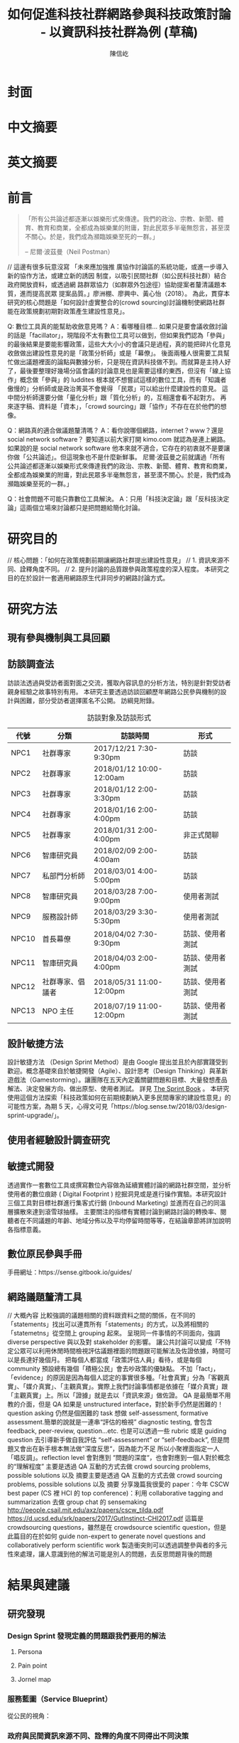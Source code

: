 #+TITLE: 如何促進科技社群網路參與科技政策討論 - 以資訊科技社群為例 (草稿)
#+AUTHOR: 陳信屹
#+EMAIL: ossug.hychen@gmail.com
#+DATE:
* 封面
* 中文摘要
 #+BEGIN_COMMENT
 字數以 500 字為限，並在其後列名 5 個以內中文關鍵詞。
 #+END_COMMENT
* 英文摘要
 #+BEGIN_COMMENT
 字數以 150 字為限，並在其後列名 5 個以內英文關鍵詞。
 #+END_COMMENT
* 前言
  #+BEGIN_QUOTE
 「所有公共論述都逐漸以娛樂形式來傳達。我們的政治、宗教、新聞、體育、教育和商業，全都成為娛樂業的附庸，對此民眾多半毫無怨言，甚至漠不關心。於是，我們成為瀕臨娛樂至死的一群。」

  -- 尼爾·波茲曼（Neil Postman）
  #+END_QUOTE
  // 這邊有很多玩意沒寫
 「未來應加強推 廣協作討論區的系統功能，或進一步導入新的協作方法，或建立新的誘因 制度，以吸引民間社群（如公民科技社群）結合政府開放資料，或透過網 路群眾協力（如群眾外包途徑）協助提案者釐清議題本質，進而提高民眾 提案品質。」廖洲棚、廖興中、黃心怡（2018）。
  為此，貫穿本研究的核心問題是「如何設計虛實整合的(crowd sourcing)討論機制使網路社群能在政策規劃初期對政策產生建設性意見」。

  Q: 數位工具真的能幫助收斂意見嗎？
  A：看哪種目標... 如果只是要會議收斂討論的話是「facillator」，現階段不太有數位工具可以做到，但如果我們認為「參與」的最後結果是要能影響政策，這些大大小小的會議只是過程，真的能把碎片化意見收斂做出建設性意見的是「政策分析師」或是「幕僚」。 後面兩種人很需要工具幫忙做出議題裡面的論點與數據分析，只是現在資訊科技做不到。而就算是主持人好了，最後要整理好幾場分區會議的討論意見也是需要這樣的東西，但沒有「線上協作」概念做「參與」的 luddites 根本就不想嘗試這樣的數位工具，而有「知識者傲慢的」分析師或是政治菁英不會覺得 「民眾」可以給出什麼建設性的意見。 這中間分析師還要分做「量化分析」跟「質化分析」的，互相還會看不起對方。 再來逐字稿、資料是「資本」，「crowd sourcing」跟「協作」不存在在於他們的想像。

  Q：網路真的適合做議題釐清嗎？
  A：看你說哪個網路，internet？www？還是 social network software？ 要知道以前大家打開 kimo.com 就認為是連上網路。 如果說的是 social network software 他本來就不適合，它存在的初衷就不是要讓你做「公共論述」。但這現象也不是什麼新鮮事。 尼爾·波茲曼之前就講過「所有公共論述都逐漸以娛樂形式來傳達我們的政治、宗教、新聞、體育、教育和商業，全都成為娛樂業的附庸，對此民眾多半毫無怨言，甚至漠不關心。於是，我們成為瀕臨娛樂至死的一群。」

  Q：社會問題不可能只靠數位工具解決。
  A：只用「科技決定論」跟「反科技決定論」這兩個立場來討論都只是把問題給簡化討論。
* 研究目的
  // 核心問題：「如何在政策規劃前期讓網路社群提出建設性意見」
  // 1. 資訊來源不同、詮釋角度不同。
  // 2. 提升討論的品質跟參與政策程度的深入程度。
  本研究之目的在於設計一套適用網路原生代非同步的網路討論方式。
* 研究方法
** 現有參與機制與工具回顧
** 訪談調查法
  訪談法透過與受訪者面對面之交流，獲取內容訊息的分析方法，特別是針對受訪者親身經驗之故事特別有用。 本研究主要透過訪談回顧歷年網路公民參與機制的設計與困難，部分受訪者選擇匿名不公開。
  訪綱見附錄。
  #+CAPTION: 訪談對象及訪談形式
  | 代號  | 分類             | 訪談時間                 | 形式             |
  |-------+------------------+--------------------------+------------------|
  | NPC1  | 社群專家         | 2017/12/21 7:30-9:30pm   | 訪談             |
  | NPC2  | 社群專家         | 2018/01/12 10:00-12:00am | 訪談             |
  | NPC3  | 社群專家         | 2018/01/12 2:00-3:30pm   | 訪談             |
  | NPC4  | 社群專家         | 2018/01/16 2:00-4:00pm   | 訪談             |
  | NPC5  | 社群專家         | 2018/01/31 2:00-4:00pm   | 非正式閒聊       |
  | NPC6  | 智庫研究員       | 2018/02/09 2:00-4:00am   | 訪談             |
  | NPC7  | 私部門分析師     | 2018/03/01 4:00-5:00pm   | 訪談             |
  | NPC8  | 智庫研究員       | 2018/03/28 7:00-9:00pm   | 使用者測試       |
  | NPC9  | 服務設計師       | 2018/03/29 3:30-5:30pm   | 使用者測試       |
  | NPC10 | 首長幕僚         | 2018/04/02 7:30-9:30pm   | 訪談、使用者測試 |
  | NPC11 | 智庫研究員       | 2018/04/03 2:00-4:00pm   | 訪談、使用者測試 |
  | NPC12 | 社群專家、倡議者 | 2018/05/31 11:00-12:00pm | 訪談、使用者測試 |
  | NPC13 | NPO 主任         | 2018/07/19 11:00-12:00pm | 訪談、使用者測試 |
** 設計敏捷方法
   設計敏捷方法 （Design Sprint Method）是由 Google 提出並且於內部實踐受到歡迎。概念基礎來自於敏捷開發（Agile）、設計思考（Design Thinking）與革新遊戲法（Gamestorming）。讓團隊在五天內定義關鍵問題和目標、大量發想產品解法、決定發展方向、做出原型、使用者測試。
   詳見 [[https://www.thesprintbook.com/][The Sprint Book]] 。 本研究使用這個方法探索「科技政策如何在前期規劃納入更多民間專家的建設性意見」的可能性方案，為期 5 天，心得文可見「https://blog.sense.tw/2018/03/design-sprint-upgrade/」。
** 使用者經驗設計調查研究
** 敏捷式開發
  透過實作一套數位工具或撰寫數位內容做為延續實體討論的網路社群空間，並分析使用者的數位痕跡 ( Digital Footprint ) 挖掘洞見或是進行操作實驗。本研究設計三個工具對目標社群進行集客式行銷 (Inbound Marketing) 並進而在自己的同溫層擴散來達到滾雪球抽樣。
  主要關注的指標有實體討論到網路討論的轉換率、閱聽者在不同議題的年齡、地域分佈以及平均停留時間等等，在結論章節將詳加說明各指標意義。
** 數位原民參與手冊
    #+BEGIN_COMMENT
    這裡寫集客式行銷 (Inbound Marketing) 的關聯性。
    #+END_COMMENT
    手冊網址：https://sense.gitbook.io/guides/
** 網路議題釐清工具
    #+BEGIN_COMMENT
    這裡寫議題釐清工具的設計跟集客式行銷 (Inbound Marketing) 的關聯性。
    #+END_COMMENT
    // 大概內容
    比較強調的議題相關的資料跟資料之間的關係，在不同的「statements」找出可以連貫所有「statements」的方式，以及將相關的「statemetns」從空間上 grouping 起來。
    呈現同一件事情的不同面向，強調 diverse perspective 與以及對 stakeholder 的影響。
    讓公共討論可以變成「不特定公眾可以利用休閒時間檢視評估議題裡面的問題跟可能解法及佐證依據，時間可以是長達好幾個月。
    把每個人都當成「政策評估人員」看待，或是每個 community 預設總有幾個「積極公民」會去吵政策的優缺點。
    不加「fact」，「evidence」的原因是因為每個人認定的事實很多種。「社會真實」分為「客觀真實」、「媒介真實」、「主觀真實」。實際上我們討論事情都是依據在「媒介真實」跟「主觀真實」上。所以「證據」就是去以「資訊來源」做佐證。
    QA 是最簡單不用教的介面，但是 QA 如果是 unstructured interface，對於新手仍然是困難的！question asking 仍然是個困難的 task
    想做 self-assessment, formative assessment.簡單的說就是一連串“評估的檢視” diagnostic testing, 會包含 feedback, peer-review, question…etc.
    也是可以透過一些 rubric 或是 guiding question 去引導新手做自我評估 “self-assessment” or “self-feedback”, 但是問題又會出在新手根本無法做“深度反思“，因為能力不足
    所以小聚裡面指定一人「唱反調」。reflection level 會對應到 “問題的深度“，也會對應到一個人對於概念的“理解程度”
    主要是透過 QA 互動的方式去做 crowd sourcing problems, possible solutions 以及 摘要主要是透過 QA 互動的方式去做 crowd sourcing problems, possible solutions 以及 摘要
    分享幾篇我很愛的 paper：今年 CSCW best paper (CS 裡 HCI 的 top conference)：利用 collaborative tagging and summarization 去做 group chat 的 sensemaking http://people.csail.mit.edu/axz/papers/cscw_tilda.pdf
    https://d.ucsd.edu/srk/papers/2017/GutInstinct-CHI2017.pdf 這篇是 crowdsourcing questions，雖然是在 crowdsource scientific question，但是此篇目的在於如何 guide non-expert to generate novel questions and collaboratively perform scientific work
    製造衝突則可以透過調整參與者的多元性來處理，讓人意識到他的解法可能是別人的問題，去反思問題背後的問題
* 結果與建議
** 研究發現
*** Design Sprint 發現定義的問題跟我們要用的解法
**** Persona
**** Pain point
**** Jornel map
*** 服務藍圖（Service Blueprint）
    從公民的視角：
    #+ATTR_html: :width 1024px
    [[./images/service_blueprint.jpg]]
*** 政府與民間資訊來源不同、詮釋的角度不同得出不同決策
    #+BEGIN_COMMENT
    這裡寫民跟政府的視角不同
    #+END_COMMENT
    [[./images/a.png]]
*** 公民參與機制
     #+BEGIN_COMMENT
     這裡寫透過數位工具做到視域融合
     #+END_COMMENT
     [[./images/b.png]]
**** 手冊
    // solve 政府與社群的 GAP
**** 議題小聚
    #+BEGIN_COMMENT
    這個「後權威」時代，不管是「專家會議舉辦者」還是「籌備委員」我都不覺得有辦法辨識出真的「專家」來做 inform。 邀請「產官學研」跟「法人協會」是最容易對政府交待的方法，但來的人不一定是「專家」。 再則一旦做了 inform，做 inform 的人 其實就「暗示」出對議題的框架了。「議題框架上」就已經限制討論方向，然而很多問題是吵完以後你才會發現一個議題上誰才算這領域的「專家」，或是原本不相關的問題反而才是真的問題。小聚的目標是做到「問題界定」、「利害關係人界定」、「知識跟語彙對焦」、「可能解法界定」，指認出會來參與的「積極公民」，讓他們互相連結(networking)，並看能否導引到現有一堆的「公民參與」機制。   在「問題界定」跟「知識跟語彙對焦」期望發揮到是讓參與者問出「問題背後的問題」、「問題裡面的問題」、「解法裡面的問題」，以及「佐證資料在哪裡」、「大家對名詞的理解都一樣嗎?」
在實體聚會遵循網路上的對話方式，但透過互相論證詞進行議題裡面的問題跟名詞界定，盤出相關利害關係人、相關資訊。
    1. 釐清不同領域的名詞(Ground Term)
    2. 問出更深度問題(QBQ)
    3. 頻繁而低成本的討論 Micro Activity
    4. 跨時間地域的虛擬空間 (cyber space)
    #+END_COMMENT
***** 期望參與者對話流程
     #+BEGIN_SRC plantuml :file ./images/problem_idenity_flow.png
       |問題、可能解法、利害關係人界定|
       start
       repeat
          repeat
          :任一人提出問題;
          if (任一人覺得有聽不懂的名詞) then (yes)
             repeat
             :要求定義名詞;
             repeat while (名詞定義模糊)
          else if (任一人覺得問題太籠統) then (yes)
              repeat
              :指出問題裡面的問題;
              repeat while (問題還是太大)
          elseif (任一人覺得問題是假議題) then (yes)
              :指出問題背後的問題;
          endif
          :任一人針對問題提出可能解法;
          if (任一人覺得可能解法會有問題) then (yes)
              :指出解法會造成的問題;
          endif
      |補充相關資料|
          if (任一人覺得問題、或解法缺乏佐證依據) then (yes)
              fork
                  :對提出者要求資訊來源;
              fork again
                  :上網查詢相關資訊;
              end fork
          endif
       |問題、可能解法、利害關係人界定|
          repeat while (還是有人覺得問題沒界定清楚 )
       :在問題、可能解法旁邊補上利害關係人;
       :畫出利害關係人關係圖;
       repeat while (沒有達成共識)
       :記錄到 hackmd 或是 sensemap;
       stop
     #+END_SRC
***** 會前流程

****** 設定討論議題

    科技人表面上往往對政策冷感不關心，但實際上是缺乏暸解而認為不需要知道。環境、民生、交通、經濟課題是貼近
    生活的比較容易被暸解並喚起共鳴。

    操作上選定都會區，找尋在地活躍技術社群，加入他們並暸解他們所關心的議題及技術，參與討論並主動分享科技政策
    新知與新聞。找到核心討論目標，選定關心議題，排定時間以協辦的角色加入。

****** 尋找合作社群

    想第一手接觸各縣市的科技人，透過在地活躍的技術社群會是最簡便的方式。科技圈因為技術不斷的演化及進步，需要
    時時更新科技新知及知識背景與深度，往往會以一種類讀書會的形式聚集在一起，將零碎的時間組織起來透過分享學習
    的方法來克服軟體技術迭代速度。透過社交軟體，如 facebook slack telegram blog 這類的軟體找尋合作的當地社群
    ，口碑、與過往的聚會記錄都是可以互相暸解的方法。選定後實際參與聚會可以更加暸解活動屬性，加上與主持人深度
    交談交換辦活動的概念與想法。之後就是敲定舉辦小聚的時間，一般建議一場 3 個小時為主，時間以周六或平日晚上。
    並保持 2 周以上的宣傳時間。

***** 會中流程

      擬定宣傳稿並發起 facebook 活動頁作為宣傳。內文範本如下：


****** 活動文宣範本

       *【你不關心政策，政策將遠離你】*

       到底要怎麼做，政府才會聽科技社群的意見？帶著你關心的議題一起來行動！在政策搞到我們之前，有沒有機會提早把聲音送進政府，讓政策制定跟得上時代。

       如果把自由軟體圈習慣的開放協作流程應用到科技政策規劃，是否能讓政策能更容易迭代學習，更貼近民間真實的需求？


       *【想要參與政策，如何開始實作】*

       議題釐清小聚透過協同討論找出議題問題點、相關政策、法規，切入問題核心。透過組織思維把論述拉到可以跟政府對接的程度，才能提出政府會買單的提案。

       這一套組織心智思維與資料的方式，同樣適合用於創業、專案規劃、設計與行銷推廣等面向。

       在本活動中，將會使用到 Sense.tw 團隊所開發的 Sense Map 套件，進行議題討論與結果歸納整理，對於有興趣在團隊中導入議題協同討論工具的朋友，歡迎參加。


****** 活動當天

       提早一個小時到現場佈置及測試活動設備，架設活動立牌、測試投影機、安排座位及入口動線、名片 e-mail 投放箱

       *【活動議程】*

       - 開場 (10 分鐘)
         - sensen.tw 組織介紹 (5mins)
         - 活動目的介紹 (5mins)

       - 規則介紹 (20 分鐘)

         - 四色便條紙用途介紹
         - 發言權杖使用
         - 選擇反方扮演人
         - 求資料來源
         - 時間控場
         - 與會者自我介紹

       - 活動開始 (120 分鐘)
         - 提問
         - 問題回覆
         - 補充資料
         - 列舉利害人關係

       - 結束 (30 分鐘)
         - 各組小結
         - 介紹 vTaiwan，join, sesen.tw map


       主持人開場與介紹儘量簡短，並快速的說明便利貼顏色規則。

       #+tabname: map-data-input-filter
        |   | 資料輸入種類 | 顏色 |
        |---+--------------+------|
        |   | 問題         | 紅色 |
        |   | 解法與回答   | 藍色 |
        |   | 補充資訊     | 綠色 |
        |   | 利害關係人   | 黃色 |


       活動大部份的時間留給與會者自我介紹及討論。自我介紹每人 30 秒，以三個標籤用以說明描述個體，例如：

       - 網路前端工程師
       - 自由軟體推廣者
       - 關心綠色能源

       用便利貼製作名牌，放在桌前，用為交流及稱呼使用。主持人開始拋出問題，視情況請與會者發言。活動進行到中途
       適時加入「利害關係人」透過反方立場觀察問題的角度的不同，來深掘問題核心建立論述強度與角度。補充資料會讓
       想法變論點，論點變論述。透過大量佐証資料而非以一堆「我認為」、「我想」、「我猜」、應該」等這類不客觀，
       流於情緒、謠言與假設性言論。當問題或解法被提出，要求佐証資料上網 google 即時紀錄查實，這個動作會大大影
       響發言品質，因為言論經過思考記綠核實的關係而變得更好。

       公民教育往往較不重視以致於大眾普偏對開會、討論、公開辨論、與發表意見等都缺乏方法與技巧。議題小聚工作坊的
       流程就相當重要，人數的多寡，決定了發言規則的選定。即時紀錄是關鍵，有紀錄才能閱讀與思考，語言可以快速溝通
       但記憶只有 20mins 就會被其意見擠出大腦思考列上。圖像式的記憶又比文字來的有效。Map 類將文字與文字的建立
       關聯網路也比條列式的文字來的有效用。資料輸入預先以顏色作為分類，資料可快速分類過濾。

       議題小聚每次約三個小時，第一次的操作往往只能達到 well inform，而第二三次的操作透過閱讀地圖與記錄，可快速的
       彌補資訊落差。但之後又會因為資訊量大，而只會有少數人可以理解的人會持續關心相關議題。

***** 會後流程

      收集與會者名片或 e-mail，用 map 整理會議記錄，並主動邀請參與者參加線下討論，會後發佈當天討論的結論，並在三天內發送會議記錄，
      將與會者加入 mailing list 討論串內，發佈當天活動 blog 記錄。籌劃下次的活動，並延續當天討論的內容發展，進行下一次的循環。

***** 設備需求與人員配置

      設備需強烈建議需要網路查資料，需要可以共享畫面的投影機或電視。人員配置建議需要三以上，列表清單如下。

      - 設備需求
        - 20 人左右的場地
        - 投影機或電視
        - 無線網路
        - 四色便利貼，白色壁報紙
        - 簽字筆數隻
        - 名片收集箱
        - 錄音設備，拍照設備

      - 工作人員配置
	- 主持人
	- 反方角色扮演者
	- 會議紀錄者，用 hackmd 或用 sensemap 記錄

***** 應用場景

      議題小聚的應用場景建議以數位原員為主體，配合在地社群合辦，解決場地與會眾問題。討論主題貼近與會者生活要能引起共鳴。以下以「人事時地物」
      五個面向來說明。

      | 面向 | 說明                                                         |
      |------+--------------------------------------------------------------|
      | 人   | 建議對像為科技從業人員或是高中或大專學生                     |
      | 事   | 以貼近生活或環境相關主題，例如網路與物聯網                   |
      | 時   | 建議周間 19:00~22:00 或六日下午 14:00~17:00 以三個小時為單位 |
      | 地   | 舉辦地點建議在市中心，交通便利的場所，與當地社群合辦         |
      | 物   | 請參考上一章節 - 設備需求與人員配置                          |
      |------+--------------------------------------------------------------|

**** 意見整理工具
   // To constructut arguments map in a issue.
***** Product Features
**** 回應論證建構模型
***** Public Money/Public Code (虛實)
***** 網路中立性 (虛實)
** 建議
* 參考文獻
  1. 廖洲棚、廖興中、黃心怡（2018）。開放政府服務策略研析調查： 政府資料開放應用模式評估與民眾參與公共政策意願調查。受委託單位：電子治理研究中心。國家發展委員會編印。NDC-MIS-106-003。
* 附錄
** 議題層次訪談大綱
*** 訪談目的
    了解科技政策是如何形成的？每個長官又各自在幹嗎？ 意見要怎麼講才會讓政府部門覺得議題很重要。
*** 訪談對象
    政務官、事務官、法人智庫、政治人物等等。
*** 訪談問題
**** 科技政策是怎麼形成的？
**** 什麼叫做科技政策？
**** 中央政府關心的議題長什麼樣子？
**** 中央政府底下有很多機關、每個單位關心的議題又各式什麼樣子？
** 議題釐清工具相關開發資訊
*** 架構
    #+INCLUDE: ./sensetw.wiki/architecture.org
*** 源碼庫
   1. 前後端源碼: https://github.com/SenseTW/sensetw
   2. Annotation-Enabled web proxy: https://github.com/SenseTW/via
   3. 開發環境: https://github.com/SenseTW/devenv
** 民眾語彙腳本
*** 對公部門介紹何為網路社群應如何比喻
    透過宗教信仰的比喻，對較少數位協作經驗、沒有社群經驗的的人員建構對網路社群的想像。
**** 語彙轉譯表
    | 轉譯前                                                                       | 轉譯後                            |
    |------------------------------------------------------------------------------+-----------------------------------|
    | 如何找出一個網路社群常用來討論的數位工具在哪？                                | 廟在哪裡?                         |
    | 如何判斷出一個網路社群存在？                                                  | 廟有很多信徒嗎?                   |
    | 如何算出一個網路社群的大小？                                                  | 廟的香爐有多厚?                   |
    | 如何找出誰是這個網路社群的專家？                                              | 廟裡有幾尊神?                     |
    | 如何找出網路社群專家對一個議題有幫助？                                        | 要拜哪一尊神才會靈?               |
    | 要問幾次才能問到真正能給建議的專家?                                          | 要去過多少間廟才找得到會靈的神?   |
    | 如何找出這個網路社群的黑話？                                                  | 要在廟裏怎樣講比較不被人當成小白? |
    | 如何找出網路社群跟網路社群之間的關係，怎麼接觸一個網路社群不會得罪另一個社群？ | 進香路線規劃                      |
    | 如何在網路社群號召做某件事會有人跟隨？                                        | 怎麼在廟裡變成神?                 |
    | 如何衍伸相關社群？                                                            | 怎麼分靈?                         |
    | 如何增加網路社群的凝聚感？                                                    | 如何讓信眾聚在一起增加感情?       |
    | 如何成立一個網路社群？                                                    | 怎麼蓋一間廟?                     |
    | 怎麼讓一個網路社群變大？                                                      | 怎麼增加信徒?                     |
    | 怎麼不一個網路社群崩壞？                                                      | 怎麼不會有妙天?                   |
    | 如何判斷一個數位工具有沒有產生社群？                                          | 這間廟有沒有管理委員會?           |
    | 要花多久才會知道一個網路社群的專家不是專家？                                  | 要多久信徒才會對神失去信仰        |
*** 對網路社群介紹科技會報跟科技部的不同
*** 對網路社群介紹行政部門如何分類議題的層次
    每個層級的長官關心的議題大小不同，以政務委員為例，頂多看到第二級。
   | 層次   | 關心議題的動機                               | 長官      |
   |--------+----------------------------------------------+-----------|
   | 第一級 | 這議題會影響到臺灣嗎？ 哪些部會要出來負責 ？ | 院長/政委 |
   | 第二級 | 部會針對議題的解法是什麼？                 | 部長/主委 |
   | 第三級 | 解法裡面的子解法是什麼                     |  局處司   |

** 多元性檢查表
   分類包含:
   1. 性別平等
   2. 內向外向
   3. 樂觀悲觀
   4. 發散收斂
   5. 對議題能貢獻的專業或經歷
   6. 地域經驗
   7. 年齡
   8. 學歷
   9. 工作
* (工作區)參考資料蒐集
  這裏列一下我讀過的。
** 書
0. 許瑞宋譯（2014）。睡餵麵包屑裡的各種好主義 - 社會物理學 - 剖析意念傳播方式的新科學。 台灣。大塊。
1. 吉蓮．邰蒂 (2016) 穀倉效應：為什麼分工反而造成個人失去競爭力、企業崩壞、政府無能、經濟失控？。台灣。三采。ISBN: 9789863425472。
2. 波茲曼 (2016) 娛樂至死：追求表象、歡笑和激情的媒體時代（2016 增修版）。ISBN:9789862622988。
3. 凱斯．桑思坦、雷德．海斯蒂 (2015) 破解團體迷思：如何把團隊變得更聰明，讓集體決策更有智慧？。台灣。三采。ISBN: 9789863424901。
4. 羅清俊 (2015)。公共政策：現象觀察與實務操作。台灣。揚智。ISBN:ISBN：9789862981955。
5. Robert W. McChesney (2005) 問題媒體：二十一世紀美國傳播政治。台灣。巨流圖書公司。ISBN：9577322247。
6. 倪炎元 (2009)。 公關政治學：當代媒體與政治操作的理論、實踐與批判。台灣。商周。ISBN：9789866472282。
7. 艾力克斯‧山迪‧潘特蘭 (2014) 數位麵包屑裡的各種好主意：社會物理學──剖析意念傳播方式的新科學。台灣。大塊文化。ISBN：9789862135709。
8. 森迪爾‧穆蘭納珊, 艾爾達‧夏菲爾 (2016)。 匱乏經濟學：為什麼老是在趕 deadline？為什麼老是覺得時間和金錢不夠用？。台灣。遠流。ISBN：9789573275541。
9. 艾爾．賴茲、傑克．屈特 (2011)。 定位：在眾聲喧嘩的市場裡，進駐消費者心靈的最佳方法。台灣。臉譜。ISBN：9789861207278。
10. 錢穆 (2001)。 中國歷代政治得失。中國史學小叢書。ISBN：9570422270。
11. 瞿海源 (2011)。 國會及電視媒體改革建議案。台灣。巨流圖書公司。ISBN：9789577324146。
12. 愛丁納‧溫格、理查‧麥代謀、威廉‧施耐德 (2003)。實踐社群。天下文化。ISBN：9864172336。
13. 陳建勳(譯)；Gillmor, D. (2005)。草根媒體─部落格傳奇。台北市。ISBN: 9789867794451。
14. 約書亞‧格恩斯 (2017)。破壞性的兩難。台灣。ISBN:9789864772049。
15. 查理‧蒙格 (2014)。窮查理的普通常識：巴菲特 50 年智慧合夥人 查理．蒙格的人生哲學(修訂版)。台灣。商業週刊。ISBN：9789866032646。
16. William N Dunn (1981)。Public Policy Analysis。
17. 森迪爾‧穆蘭納珊, 艾爾達‧夏菲爾。(2015)。匱乏經濟學：為什麼老是在趕 deadline？為什麼老是覺得時間和金錢不夠用。ISBN：9789573275541。
18. 布賴恩·羅伯遜 (2015)。重新定義管理：合弄制改變世界。ISBN：9787508654973。
19. Roger D, Joseph R. (2006)。大眾媒體研究。台北。學富。ISBN:981-240-679-4。
20. 娜歐蜜・克萊恩 (2015) No Logo 顛覆品牌統治的反抗運動神經。15 週年典藏紀念版。ISBN:9789571363486。
21. 尼爾．艾歐, 萊恩．胡佛 (2015) 鉤癮效應：創造習慣新商機。ISBN:9789863209010。
22. 查爾斯·杜海格 (2012)。為什麼我們這樣生活，那樣工作？。ISBN:9781400069286。
23. 約翰‧米勒 (2018)。QBQ！問題背後的問題（30 萬冊紀念版）。ISBN:9789573282129。
** 網頁
1. The MSP Guide — 多方利益相關者夥伴關係實踐指南— 說明 取自 https://medium.com/@vincent.wschen/the-msp-guide-%E5%A4%9A%E6%96%B9%E5%88%A9%E7%9B%8A%E7%9B%B8%E9%97%9C%E8%80%85%E5%A4%A5%E4%BC%B4%E9%97%9C%E4%BF%82%E5%AF%A6%E8%B8%90%E6%8C%87%E5%8D%97-%E8%AA%AA%E6%98%8E-ddb58bf7fefb。
2. NRIs Toolkit: how to start your IGF Initiative? 取自 https://www.intgovforum.org/multilingual/content/nris-toolkit-how-to-start-your-igf-initiative。
3. Jo Freeman, 共筆翻譯。無架構的暴政。https://docs.google.com/document/d/1hbOZ4ApTHAK4feCNMAvIs8w7lCzH-acuaByL-OsK55A/edit。
4. The Dark Sides of Our Digital Self: How the Internet Changes Our Thoughts and Behaviors。https://www.theemotionmachine.com/the-dark-sides-of-our-digital-self/。
6. 黃哲翰 (2016)。數位利維坦君臨的前夕。https://theinitium.com/article/20160617-opinion-huangdschergan-digital/。
7. 陳敦源、廖洲棚、黃心怡 (2017) NDC-MIS-105-004。政府公共溝通：新型態網路參與及溝通策。
8. (2017) Game design patterns for building friendships。http://www.lostgarden.com/2017/01/game-design-patterns-for-building.html。
9. (2009) 98 年公務人員高等考試基礎訓練課程配當表。http://www.nacs.gov.tw/NcsiWebFileDocuments/f1b942d899ddd80423727a9c48d3edb1.pdf。
10. 現階段我國參與式預算推動樣態分析。https://www.ndc.gov.tw/Content_List.aspx?n=0C0D88ABE4819AFD。
11. 公共政策網路參與平臺」三周年執行情形報告。https://www.ndc.gov.tw/Content_List.aspx?n=0C0D88ABE4819AFD。
12. Eric Steven Raymond (2014)。How To Ask Questions The Smart Way。http://www.catb.org/~esr/faqs/smart-questions.html。
** 論文
2. 陳敦源、劉宜君、蕭乃沂、林昭吟 (2011)。 政策利害關係人指認的理論與實務：以全民健保改革為例。
3. 蕭元哲 (2009)。 利害關係人對互動管理的瞭解與應用。文官制度季刊。
4. 郭耀煌、許華欣 (2017)。科技計畫管理機制之研析。國土及公共治理季刊。
5. Egon G. Guba & Yvonna S. Lincoln (2001) Constructivist evaluation。
6. 羅凱凌 (2017)。公共參與眞的能提升效能感嗎？以全民健康保險會之利害關係團體參與為例。
7. 謝宗學 (2003)。 網際民主與審議民主之實踐： 資訊化社會的桃花源村？。
* 研究筆記
1. 組織為什麼會需要外部意見？
1.1 因為下列綜合效果而無法跳出思考盲點，特別是產生破壞性創新:
1.2 穀倉效應
1.3 團體迷思
1.4 生存者偏差
1.5 使用者視角
1.6 代理成本
1.7 鐵鎚人傾向
2. 為什麼要網路參與？
2.1 網路有兩個特質，分別為媒體跟通訊。
2.2 建立通訊管道的成本低，要搜尋/保存資訊的成本也低。
2.3 Digital Twin: 最理想的狀況，是實體所有的東西在數位都有一個分身, 甚至是流程。
3. 人類社會開始有越來越多 Digital Twin 有什麼問題？
4. 知識演化越來越快，不在同溫層的人溝通上難以對焦。
5. 注意力/資訊碎片化 - 釐清一件完全沒接觸的事情越來越難。
6. 標籤式反射 - 不經過思考，武斷下結論。
7. 同溫層 - 只會看自己想看的資訊，接觸想接觸的人。
8. 極端言論 - 發表越極端的言論可以在同溫層吸引到更多眼球。
9. 誤導資訊 - 散佈誤導資訊的成本很低，檢驗成本很高。
5. 數位協作工具在什麼階段最能發揮功效？
5.1 宣傳 會議
5.2 準備 會前資料
5.3 告知 背景資訊
5.4 確認 會議結論
5.5 補充 其他意見
6. 數位協作工具能在會議中能達到互動嗎？
7. 非常難，只能做到非常淺度的參與。
